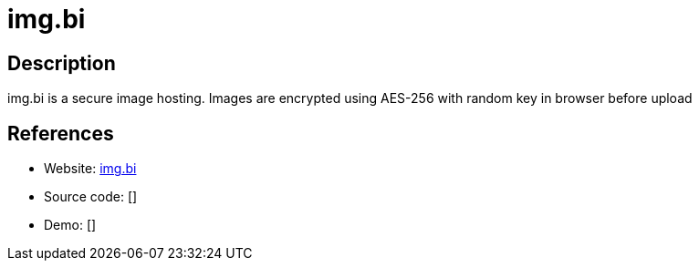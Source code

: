 = img.bi

:Name:          img.bi
:Language:      img.bi
:License:       GPL-3.0
:Topic:         File Sharing and Synchronization
:Category:      Distributed filesystems
:Subcategory:   Single-click/drag-n-drop upload

// END-OF-HEADER. DO NOT MODIFY OR DELETE THIS LINE

== Description

img.bi is a secure image hosting. Images are encrypted using AES-256 with random key in browser before upload

== References

* Website: https://github.com/imgbi/img.bi[img.bi]
* Source code: []
* Demo: []
